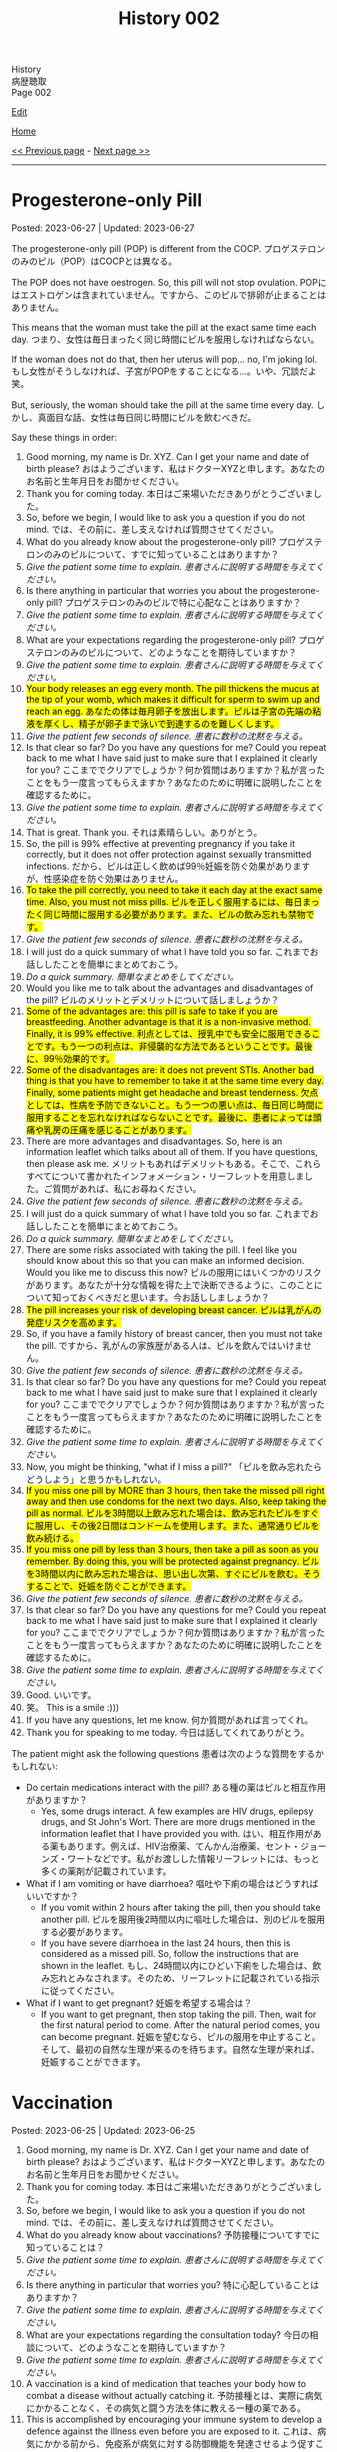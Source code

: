 #+TITLE: History 002

#+BEGIN_EXPORT html
<div class="engt">History</div>
<div class="japt">病歴聴取</div>
<div class="engt">Page 002</div>
#+END_EXPORT

[[https://github.com/ahisu6/ahisu6.github.io/edit/main/src/h/002.org][Edit]]

[[file:./index.org][Home]]

[[file:./001.org][<< Previous page]] - [[file:./003.org][Next page >>]]

-----

#+TOC: headlines 2

* Progesterone-only Pill
:PROPERTIES:
:CUSTOM_ID: org87e7518
:END:

Posted: 2023-06-27 | Updated: 2023-06-27

The progesterone-only pill (POP) is different from the COCP. @@html:<span class="ja">プロゲステロンのみのピル（POP）はCOCPとは異なる。</span>@@

The POP does not have oestrogen. So, this pill will not stop ovulation. @@html:<span class="ja">POPにはエストロゲンは含まれていません。ですから、このピルで排卵が止まることはありません。</span>@@

This means that the woman must take the pill at the exact same time each day. @@html:<span class="ja">つまり、女性は毎日まったく同じ時間にピルを服用しなければならない。</span>@@

If the woman does not do that, then her uterus will pop... no, I'm joking lol. @@html:<span class="ja">もし女性がそうしなければ、子宮がPOPをすることになる...。いや、冗談だよ笑。</span>@@

But, seriously, the woman should take the pill at the same time every day. @@html:<span class="ja">しかし、真面目な話、女性は毎日同じ時間にピルを飲むべきだ。</span>@@

Say these things in order:
1. Good morning, my name is Dr. XYZ. Can I get your name and date of birth please? @@html:<span class="ja">おはようございます、私はドクターXYZと申します。あなたのお名前と生年月日をお聞かせください。</span>@@
2. Thank you for coming today. @@html:<span class="ja">本日はご来場いただきありがとうございました。</span>@@
3. So, before we begin, I would like to ask you a question if you do not mind. @@html:<span class="ja">では、その前に、差し支えなければ質問させてください。</span>@@
4. What do you already know about the progesterone-only pill? @@html:<span class="ja">プロゲステロンのみのピルについて、すでに知っていることはありますか？</span>@@
5. /Give the patient some time to explain./ @@html:<span class="ja"><i>患者さんに説明する時間を与えてください。</i></span>@@
6. Is there anything in particular that worries you about the progesterone-only pill? @@html:<span class="ja">プロゲステロンのみのピルで特に心配なことはありますか？</span>@@
7. /Give the patient some time to explain./ @@html:<span class="ja"><i>患者さんに説明する時間を与えてください。</i></span>@@
8. What are your expectations regarding the progesterone-only pill? @@html:<span class="ja">プロゲステロンのみのピルについて、どのようなことを期待していますか？</span>@@
9. /Give the patient some time to explain./ @@html:<span class="ja"><i>患者さんに説明する時間を与えてください。</i></span>@@
10. @@html:<mark>Your body releases an egg every month. The pill thickens the mucus at the tip of your womb, which makes it difficult for sperm to swim up and reach an egg. <span class="ja">あなたの体は毎月卵子を放出します。ピルは子宮の先端の粘液を厚くし、精子が卵子まで泳いで到達するのを難しくします。</span></mark>@@
11. /Give the patient few seconds of silence./ @@html:<span class="ja"><i>患者に数秒の沈黙を与える。</i></span>@@
12. Is that clear so far? Do you have any questions for me? Could you repeat back to me what I have said just to make sure that I explained it clearly for you? @@html:<span class="ja">ここまででクリアでしょうか？何か質問はありますか？私が言ったことをもう一度言ってもらえますか？あなたのために明確に説明したことを確認するために。</span>@@
13. /Give the patient some time to explain./ @@html:<span class="ja"><i>患者さんに説明する時間を与えてください。</i></span>@@
14. That is great. Thank you. @@html:<span class="ja">それは素晴らしい。ありがとう。</span>@@
15. So, the pill is 99% effective at preventing pregnancy if you take it correctly, but it does not offer protection against sexually transmitted infections. @@html:<span class="ja">だから、ピルは正しく飲めば99％妊娠を防ぐ効果がありますが、性感染症を防ぐ効果はありません。</span>@@
16. @@html:<mark>To take the pill correctly, you need to take it each day at the exact same time. Also, you must not miss pills. <span class="ja">ピルを正しく服用するには、毎日まったく同じ時間に服用する必要があります。また、ピルの飲み忘れも禁物です。</span></mark>@@
17. /Give the patient few seconds of silence./ @@html:<span class="ja"><i>患者に数秒の沈黙を与える。</i></span>@@
18. I will just do a quick summary of what I have told you so far. @@html:<span class="ja">これまでお話ししたことを簡単にまとめておこう。</span>@@
19. /Do a quick summary./ @@html:<span class="ja"><i>簡単なまとめをしてください。</i></span>@@
20. Would you like me to talk about the advantages and disadvantages of the pill? @@html:<span class="ja">ピルのメリットとデメリットについて話しましょうか？</span>@@
21. @@html:<mark>Some of the advantages are: this pill is safe to take if you are breastfeeding. Another advantage is that it is a non-invasive method. Finally, it is 99% effective. <span class="ja">利点としては、授乳中でも安全に服用できることです。もう一つの利点は、非侵襲的な方法であるということです。最後に、99％効果的です。</span></mark>@@
22. @@html:<mark>Some of the disadvantages are: it does not prevent STIs. Another bad thing is that you have to remember to take it at the same time every day. Finally, some patients might get headache and breast tenderness. <span class="ja">欠点としては、性病を予防できないこと。もう一つの悪い点は、毎日同じ時間に服用することを忘れなければならないことです。最後に、患者によっては頭痛や乳房の圧痛を感じることがあります。</span></mark>@@
23. There are more advantages and disadvantages. So, here is an information leaflet which talks about all of them. If you have questions, then please ask me. @@html:<span class="ja">メリットもあればデメリットもある。そこで、これらすべてについて書かれたインフォメーション・リーフレットを用意しました。ご質問があれば、私にお尋ねください。</span>@@
24. /Give the patient few seconds of silence./ @@html:<span class="ja"><i>患者に数秒の沈黙を与える。</i></span>@@
25. I will just do a quick summary of what I have told you so far. @@html:<span class="ja">これまでお話ししたことを簡単にまとめておこう。</span>@@
26. /Do a quick summary./ @@html:<span class="ja"><i>簡単なまとめをしてください。</i></span>@@
27. There are some risks associated with taking the pill. I feel like you should know about this so that you can make an informed decision. Would you like me to discuss this now? @@html:<span class="ja">ピルの服用にはいくつかのリスクがあります。あなたが十分な情報を得た上で決断できるように、このことについて知っておくべきだと思います。今お話ししましょうか？</span>@@
28. @@html:<mark>The pill increases your risk of developing breast cancer. <span class="ja">ピルは乳がんの発症リスクを高めます。</span></mark>@@
29. So, if you have a family history of breast cancer, then you must not take the pill. @@html:<span class="ja">ですから、乳がんの家族歴がある人は、ピルを飲んではいけません。</span>@@
30. /Give the patient few seconds of silence./ @@html:<span class="ja"><i>患者に数秒の沈黙を与える。</i></span>@@
31. Is that clear so far? Do you have any questions for me? Could you repeat back to me what I have said just to make sure that I explained it clearly for you? @@html:<span class="ja">ここまででクリアでしょうか？何か質問はありますか？私が言ったことをもう一度言ってもらえますか？あなたのために明確に説明したことを確認するために。</span>@@
32. /Give the patient some time to explain./ @@html:<span class="ja"><i>患者さんに説明する時間を与えてください。</i></span>@@
33. Now, you might be thinking, "what if I miss a pill?" @@html:<span class="ja">「ピルを飲み忘れたらどうしよう」と思うかもしれない。</span>@@
34. @@html:<mark>If you miss one pill by MORE than 3 hours, then take the missed pill right away and then use condoms for the next two days. Also, keep taking the pill as normal. <span class="ja">ピルを3時間以上飲み忘れた場合は、飲み忘れたピルをすぐに服用し、その後2日間はコンドームを使用します。また、通常通りピルを飲み続ける。</span></mark>@@
35. @@html:<mark>If you miss one pill by less than 3 hours, then take a pill as soon as you remember. By doing this, you will be protected against pregnancy. <span class="ja">ピルを3時間以内に飲み忘れた場合は、思い出し次第、すぐにピルを飲む。そうすることで、妊娠を防ぐことができます。</span></mark>@@
36. /Give the patient few seconds of silence./ @@html:<span class="ja"><i>患者に数秒の沈黙を与える。</i></span>@@
37. Is that clear so far? Do you have any questions for me? Could you repeat back to me what I have said just to make sure that I explained it clearly for you? @@html:<span class="ja">ここまででクリアでしょうか？何か質問はありますか？私が言ったことをもう一度言ってもらえますか？あなたのために明確に説明したことを確認するために。</span>@@
38. /Give the patient some time to explain./ @@html:<span class="ja"><i>患者さんに説明する時間を与えてください。</i></span>@@
39. Good. @@html:<span class="ja">いいです。</span>@@
40. 笑。 This is a smile :)))
41. If you have any questions, let me know. @@html:<span class="ja">何か質問があれば言ってくれ。</span>@@
42. Thank you for speaking to me today. @@html:<span class="ja">今日は話してくれてありがとう。</span>@@

The patient might ask the following questions @@html:<span class="ja">患者は次のような質問をするかもしれない</span>@@:
- Do certain medications interact with the pill? @@html:<span class="ja">ある種の薬はピルと相互作用がありますか？</span>@@
  - Yes, some drugs interact. A few examples are HIV drugs, epilepsy drugs, and St John's Wort. There are more drugs mentioned in the information leaflet that I have provided you with. @@html:<span class="ja">はい、相互作用がある薬もあります。例えば、HIV治療薬、てんかん治療薬、セント・ジョーンズ・ワートなどです。私がお渡しした情報リーフレットには、もっと多くの薬剤が記載されています。</span>@@
- What if I am vomiting or have diarrhoea? @@html:<span class="ja">嘔吐や下痢の場合はどうすればいいですか？</span>@@
  - If you vomit within 2 hours after taking the pill, then you should take another pill. @@html:<span class="ja">ピルを服用後2時間以内に嘔吐した場合は、別のピルを服用する必要があります。</span>@@
  - If you have severe diarrhoea in the last 24 hours, then this is considered as a missed pill. So, follow the instructions that are shown in the leaflet. @@html:<span class="ja">もし、24時間以内にひどい下痢をした場合は、飲み忘れとみなされます。そのため、リーフレットに記載されている指示に従ってください。</span>@@
- What if I want to get pregnant? @@html:<span class="ja">妊娠を希望する場合は？</span>@@
  - If you want to get pregnant, then stop taking the pill. Then, wait for the first natural period to come. After the natural period comes, you can become pregnant. @@html:<span class="ja">妊娠を望むなら、ピルの服用を中止すること。そして、最初の自然な生理が来るのを待ちます。自然な生理が来れば、妊娠することができます。</span>@@

* Vaccination
:PROPERTIES:
:CUSTOM_ID: org54d2dc9
:END:

Posted: 2023-06-25 | Updated: 2023-06-25

1. Good morning, my name is Dr. XYZ. Can I get your name and date of birth please? @@html:<span class="ja">おはようございます、私はドクターXYZと申します。あなたのお名前と生年月日をお聞かせください。</span>@@
2. Thank you for coming today. @@html:<span class="ja">本日はご来場いただきありがとうございました。</span>@@
3. So, before we begin, I would like to ask you a question if you do not mind. @@html:<span class="ja">では、その前に、差し支えなければ質問させてください。</span>@@
4. What do you already know about vaccinations? @@html:<span class="ja">予防接種についてすでに知っていることは？</span>@@
5. /Give the patient some time to explain./ @@html:<span class="ja"><i>患者さんに説明する時間を与えてください。</i></span>@@
6. Is there anything in particular that worries you? @@html:<span class="ja">特に心配していることはありますか？</span>@@
7. /Give the patient some time to explain./ @@html:<span class="ja"><i>患者さんに説明する時間を与えてください。</i></span>@@
8. What are your expectations regarding the consultation today? @@html:<span class="ja">今日の相談について、どのようなことを期待していますか？</span>@@
9. /Give the patient some time to explain./ @@html:<span class="ja"><i>患者さんに説明する時間を与えてください。</i></span>@@
10. A vaccination is a kind of medication that teaches your body how to combat a disease without actually catching it. @@html:<span class="ja">予防接種とは、実際に病気にかかることなく、その病気と闘う方法を体に教える一種の薬である。</span>@@
11. This is accomplished by encouraging your immune system to develop a defence against the illness even before you are exposed to it. @@html:<span class="ja">これは、病気にかかる前から、免疫系が病気に対する防御機能を発達させるよう促すことで達成される。</span>@@
12. By doing this, your body will be ready to fight off the disease if you ever come into contact with it. @@html:<span class="ja">そうすることで、万が一病気に接触した場合でも、体がその病気を撃退できるようになるのだ。</span>@@
13. So, in the future, you will not get sick at all or only suffer mild symptoms. @@html:<span class="ja">そのため、将来はまったく病気にならないか、軽い症状で済むようになる。</span>@@
14. /Give the patient few seconds of silence./ @@html:<span class="ja"><i>患者に数秒の沈黙を与える。</i></span>@@
15. Is that clear so far? Do you have any questions for me? Could you repeat back to me what I have said just to make sure that I explained it clearly for you? @@html:<span class="ja">ここまででクリアでしょうか？何か質問はありますか？私が言ったことをもう一度言ってもらえますか？あなたのために明確に説明したことを確認するために。</span>@@
16. /Give the patient some time to explain./ @@html:<span class="ja"><i>患者さんに説明する時間を与えてください。</i></span>@@
17. There is something called a vaccination schedule. This is noted in your Red book. The schedule starts when the baby is 8 weeks old. @@html:<span class="ja">予防接種のスケジュールというものがある。これは「Red Book」に記載されています。スケジュールは生後8週から始まります。</span>@@
18. Most vaccines need a booster. This means that the baby will get mulitple injections. @@html:<span class="ja">ほとんどのワクチンはブースターが必要である。つまり、赤ちゃんは何度も注射を受けることになる。</span>@@
19. After the booster doses, the baby will have a lifetime immunity. This means that they will protected from severe infections in the future. @@html:<span class="ja">ブースター接種後、赤ちゃんは生涯免疫を持つことになる。つまり、将来、重症の感染症から赤ちゃんを守ることができるのです。</span>@@
20. /Give the patient few seconds of silence./ @@html:<span class="ja"><i>患者に数秒の沈黙を与える。</i></span>@@
21. Is that clear so far? Do you have any questions for me? Could you repeat back to me what I have said just to make sure that I explained it clearly for you? @@html:<span class="ja">ここまででクリアでしょうか？何か質問はありますか？私が言ったことをもう一度言ってもらえますか？あなたのために明確に説明したことを確認するために。</span>@@
22. /Give the patient some time to explain./ @@html:<span class="ja"><i>患者さんに説明する時間を与えてください。</i></span>@@
23. Good. @@html:<span class="ja">いいです。</span>@@
24. So, now, how do you feel about getting the vaccination for your baby? @@html:<span class="ja">さて、赤ちゃんのために予防接種を受けることについてどう思いますか？</span>@@
25. Here is an information leaflet which explains everything we have talked about. @@html:<span class="ja">このリーフレットには、これまでお話ししたことがすべて説明されています。</span>@@
26. 笑。 This is a smile :)))
27. If you have any questions, let me know. @@html:<span class="ja">何か質問があれば言ってくれ。</span>@@
28. Thank you for speaking to me today. @@html:<span class="ja">今日は話してくれてありがとう。</span>@@

The patient might ask the following questions @@html:<span class="ja">患者は次のような質問をするかもしれない</span>@@:
- What should I expect on the vaccination day? @@html:<span class="ja">予防接種当日の注意点は？</span>@@
  - You will be asked few questions about your baby's health, including whether they have recently been ill and whether they have any health issues or allergies. This is done to ensure that the vaccine is appropriate. @@html:<span class="ja">赤ちゃんの健康状態について、最近病気にかかったことがないか、健康上の問題やアレルギーがないかなど、いくつかの質問をされます。これは、ワクチンが適切であることを確認するために行われます。</span>@@
  - Then, the baby will be given an injection. This is usually in the thigh. @@html:<span class="ja">その後、赤ちゃんに注射をします。これは通常、太ももに行われます。</span>@@
- Are there any side effects? @@html:<span class="ja">副作用はありますか？</span>@@
  - The baby might get a low fever. The baby might also feed annoyed. This is normal. Just keep feeding the baby as usual, and give Calpol when needed. @@html:<span class="ja">赤ちゃんが微熱を出すかもしれない。また、赤ちゃんは哺乳を催すかもしれません。これは正常なことです。いつもと同じように授乳を続け、必要に応じてカルポールを与えてください。</span>@@
  - The baby might also get some mild pain in the thigh because of the injection. @@html:<span class="ja">赤ちゃんは、注射のために太ももに軽い痛みを感じるかもしれません。</span>@@
  - About 1 in 500,000 babies will get an allergic reaction. This will be a swelling of the lips and face. Seek immediate medical help if that happens. @@html:<span class="ja">約50万人に1人の赤ちゃんがアレルギー反応を起こす。これは唇や顔の腫れになります。このような場合は、ただちに医療機関を受診してください。</span>@@
- Does the MMR cause autism? @@html:<span class="ja">MMRは自閉症の原因か？</span>@@
  - No, the MMR does not cause autism. This area of medicine has been studied heavily over the last years, and it has been shown that the MMR does not cause autism. @@html:<span class="ja">いいえ、MMRは自閉症の原因ではありません。この分野の医学はここ何年も研究が重ねられ、MMRが自閉症を引き起こさないことが明らかになっている。</span>@@
- Can I wait few more years before giving my baby the vaccine? @@html:<span class="ja">赤ちゃんにワクチンを接種する前に、あと数年待つことはできますか？</span>@@
  - It is better to give the vaccine at a young age. @@html:<span class="ja">ワクチンは若いうちに接種したほうがいい。</span>@@
  - Babies are vulnerable, and the vaccine will protect them from serious diseases. @@html:<span class="ja">赤ちゃんは傷つきやすいので、ワクチンは深刻な病気から守ってくれる。</span>@@
  - But, the choice is yours. @@html:<span class="ja">でも、選ぶのはあなた自身だ。</span>@@

* Combined Oral Contraceptive Pill (COCP) Counselling
:PROPERTIES:
:CUSTOM_ID: org7d34bc2
:END:

Posted: 2023-06-24 | Updated: 2023-06-24

COCP is a hormonal pill. @@html:<span class="ja">COCPはホルモン剤である。</span>@@

COCP has oestrogen and progestogen. @@html:<span class="ja">COCPにはエストロゲンとプロゲストゲンがある。</span>@@

The high level oestrogen and progestogen trick the body. They will tell the body to stop ovulation. @@html:<span class="ja">高濃度のエストロゲンとプロゲストゲンが体をだます。それらは排卵を止めるよう体に指示する。</span>@@

The patient will have to take a pill every day. @@html:<span class="ja">患者は毎日錠剤を飲まなければならない。</span>@@

Some COCP plans have 21 hormonal pills, and 7 fake pills. @@html:<span class="ja">COCPプランの中には、21種類のホルモン剤と7種類の偽薬があるものもある。</span>@@

These fake pills cause something called a "withdrawal bleed." @@html:<span class="ja">これらの偽薬は「禁断症状出血」と呼ばれるものを引き起こす。</span>@@

Here is a diagram which explains what happens to your hormones when you take the pill @@html:<span class="ja">ピルを飲むとホルモンに何が起こるかを説明した図がある</span>@@:
1. [[https://drive.google.com/uc?export=view&id=1pfveJK3RKz8i1EBhCCAFGCa6jBZfPq4X][Japanese version]].
2. [[https://drive.google.com/uc?export=view&id=1hzge3qHcbc1JtLYj9WeFeglsEBF6owiC][English version]].

Say these things in order:
1. Good morning, my name is Dr. XYZ. Can I get your name and date of birth please? @@html:<span class="ja">おはようございます、私はドクターXYZと申します。あなたのお名前と生年月日をお聞かせください。</span>@@
2. Thank you for coming today. @@html:<span class="ja">本日はご来場いただきありがとうございました。</span>@@
3. So, before we begin, I would like to ask you a question if you do not mind. @@html:<span class="ja">では、その前に、差し支えなければ質問させてください。</span>@@
4. What do you already know about the combined oral contraceptive pill? @@html:<span class="ja">経口避妊薬配合ピルについてすでに知っていることは？</span>@@
5. /Give the patient some time to explain./ @@html:<span class="ja"><i>患者さんに説明する時間を与えてください。</i></span>@@
6. Is there anything in particular that worries you about the combined oral contraceptive pill? @@html:<span class="ja">経口避妊薬併用ピルについて、特に心配なことはありますか？</span>@@
7. /Give the patient some time to explain./ @@html:<span class="ja"><i>患者さんに説明する時間を与えてください。</i></span>@@
8. What are your expectations regarding the combined oral contraceptive pill? @@html:<span class="ja">複合経口避妊ピルについて、どのようなことを期待していますか？</span>@@
9. /Give the patient some time to explain./ @@html:<span class="ja"><i>患者さんに説明する時間を与えてください。</i></span>@@
10. The pill contains hormones that stop your ovaries from releasing an egg each month. Without an egg, you can't get pregnant. The pill also thickens the mucus at the tip of your womb, which makes it difficult for sperm to swim up and reach an egg. @@html:<span class="ja">ピルには、毎月卵巣から卵子が放出されるのを止めるホルモンが含まれています。卵子がなければ妊娠することはできません。また、ピルは子宮の先端の粘液を厚くし、精子が卵子まで泳いで到達するのを難しくします。</span>@@
11. /Give the patient few seconds of silence./ @@html:<span class="ja"><i>患者に数秒の沈黙を与える。</i></span>@@
12. Is that clear so far? Do you have any questions for me? Could you repeat back to me what I have said just to make sure that I explained it clearly for you? @@html:<span class="ja">ここまででクリアでしょうか？何か質問はありますか？私が言ったことをもう一度言ってもらえますか？あなたのために明確に説明したことを確認するために。</span>@@
13. /Give the patient some time to explain./ @@html:<span class="ja"><i>患者さんに説明する時間を与えてください。</i></span>@@
14. That is great. Thank you. @@html:<span class="ja">それは素晴らしい。ありがとう。</span>@@
15. So, the pill is 99% effective at preventing pregnancy if you take it correctly, but it does not offer protection against sexually transmitted infections. @@html:<span class="ja">だから、ピルは正しく飲めば99％妊娠を防ぐ効果がありますが、性感染症を防ぐ効果はありません。</span>@@
16. To take the pill correctly, you need to take it each day and don't miss pills. @@html:<span class="ja">ピルを正しく服用するには、毎日欠かさず服用する必要があります。</span>@@
17. /Give the patient few seconds of silence./ @@html:<span class="ja"><i>患者に数秒の沈黙を与える。</i></span>@@
18. I will just do a quick summary of what I have told you so far. @@html:<span class="ja">これまでお話ししたことを簡単にまとめておこう。</span>@@
19. /Do a quick summary./ @@html:<span class="ja"><i>簡単なまとめをしてください。</i></span>@@
20. Would you like me to talk about the advantages and disadvantages of the pill? @@html:<span class="ja">ピルのメリットとデメリットについて話しましょうか？</span>@@
21. Some of the advantages are: it is 99% effective. Another advantage is that it is a non-invasive method. Finally, the pill can improve acne. @@html:<span class="ja">利点としては、99％効果があることです。もう一つの利点は、非侵襲的な方法であるということです。最後に、ピルはニキビを改善することができる。</span>@@
22. Some of the disadvantages are: it does not prevent STIs. Another bad thing is that you have to remember to take it every day. Finally, some patients might get headache and breast tenderness. @@html:<span class="ja">欠点としては、性病を予防できないことが挙げられる。もう一つの悪い点は、毎日忘れずに服用しなければならないことです。最後に、患者によっては頭痛や乳房の圧痛を感じることがあります。</span>@@
23. There are more advantages and disadvantages. So, here is an information leaflet which talks about all of them. If you have questions, then please ask me. @@html:<span class="ja">メリットもあればデメリットもある。そこで、これらすべてについて書かれたインフォメーション・リーフレットを用意しました。ご質問があれば、私にお尋ねください。</span>@@
24. /Give the patient few seconds of silence./ @@html:<span class="ja"><i>患者に数秒の沈黙を与える。</i></span>@@
25. I will just do a quick summary of what I have told you so far. @@html:<span class="ja">これまでお話ししたことを簡単にまとめておこう。</span>@@
26. /Do a quick summary./ @@html:<span class="ja"><i>簡単なまとめをしてください。</i></span>@@
27. There are some risks associated with taking the pill. I feel like you should know about this so that you can make an informed decision. Would you like me to discuss this now? @@html:<span class="ja">ピルの服用にはいくつかのリスクがあります。あなたが十分な情報を得た上で決断できるように、このことについて知っておくべきだと思います。今お話ししましょうか？</span>@@
28. There are two main risks. @@html:<span class="ja">主なリスクは2つある。</span>@@
29. The first risk is that there is a small chance that the pill can clots in your legs and lungs. @@html:<span class="ja">第一のリスクは、ピルが足や肺に血栓を作る可能性があることです。</span>@@
30. It is very important that you do not take the pill if you had blood clots or heart issues in the past. @@html:<span class="ja">過去に血栓や心臓に問題があった場合は、ピルを服用しないことが非常に重要です。</span>@@
31. Also, if you have migraine, then you must not take the pill as it can increase the risk of a blood clot forming. @@html:<span class="ja">また、片頭痛のある人は、血栓ができるリスクが高まるので、ピルを服用してはならない。</span>@@
32. Another risk is cancer. The pill increases your risk of developing breast and cervical cancer. @@html:<span class="ja">もう一つのリスクは癌である。ピルは乳がんや子宮頸がんの発症リスクを高めます。</span>@@
33. So, if you have a family history of breast cancer, then you must not take the pill. @@html:<span class="ja">ですから、乳がんの家族歴がある人は、ピルを飲んではいけません。</span>@@
34. /Give the patient few seconds of silence./ @@html:<span class="ja"><i>患者に数秒の沈黙を与える。</i></span>@@
35. Is that clear so far? Do you have any questions for me? Could you repeat back to me what I have said just to make sure that I explained it clearly for you? @@html:<span class="ja">ここまででクリアでしょうか？何か質問はありますか？私が言ったことをもう一度言ってもらえますか？あなたのために明確に説明したことを確認するために。</span>@@
36. /Give the patient some time to explain./ @@html:<span class="ja"><i>患者さんに説明する時間を与えてください。</i></span>@@
37. Now, you might be thinking, "what if I miss a pill?" @@html:<span class="ja">「ピルを飲み忘れたらどうしよう」と思うかもしれない。</span>@@
38. If you miss one pill, then take the missed pill right away and carry on as usual with the other pills in the pack. No need for emergency contraception. @@html:<span class="ja">1錠飲み忘れた場合は、飲み忘れた錠剤をすぐに服用し、パック内の他の錠剤を通常通り服用する。緊急避妊の必要はありません。</span>@@
39. If you missed more than one pill, then you should take the most recent missed pills immediately. Leave any earlier missed pills. Use condoms or skip intercourse for the following 7 days. If you've had sex within the last week, you should get advice on emergency contraception. @@html:<span class="ja">複数の錠剤を飲み忘れた場合は、飲み忘れた直近の錠剤をすぐに服用すること。以前に飲み忘れたピルは残しておく。その後7日間はコンドームを使用するか、性交を控える。最近1週間以内に性交渉を持った人は、緊急避妊のアドバイスを受けるべきです。</span>@@
40. If there are seven or more pills left, then you should finish the pack and have the usual 7-day break. @@html:<span class="ja">残りが7錠以上ある場合は、1パックを飲み終え、通常の7日間の休薬期間を設ける。</span>@@
41. If there are less than seven pills left in the pack, you should finish the pack. Then, after the pack is finished, you should start a new pack the next day. This means taking the pills one after the other without skipping any days. @@html:<span class="ja">パックに残っている錠剤が7錠未満の場合は、残りの錠剤を服用する。パックが終わったら、次の日に新しいパックを始める。つまり、1日も欠かさずに次々と錠剤を飲むということだ。</span>@@
42. /Give the patient few seconds of silence./ @@html:<span class="ja"><i>患者に数秒の沈黙を与える。</i></span>@@
43. Is that clear so far? Do you have any questions for me? Could you repeat back to me what I have said just to make sure that I explained it clearly for you? @@html:<span class="ja">ここまででクリアでしょうか？何か質問はありますか？私が言ったことをもう一度言ってもらえますか？あなたのために明確に説明したことを確認するために。</span>@@
44. /Give the patient some time to explain./ @@html:<span class="ja"><i>患者さんに説明する時間を与えてください。</i></span>@@
45. Good. @@html:<span class="ja">いいです。</span>@@
46. 笑。 This is a smile :)))
47. If you have any questions, let me know. @@html:<span class="ja">何か質問があれば言ってくれ。</span>@@
48. Thank you for speaking to me today. @@html:<span class="ja">今日は話してくれてありがとう。</span>@@

The patient might ask the following questions @@html:<span class="ja">患者は次のような質問をするかもしれない</span>@@:
- Do certain medications interact with the pill? @@html:<span class="ja">ある種の薬はピルと相互作用がありますか？</span>@@
  - Yes, some drugs interact. A few examples are HIV drugs, epilepsy drugs, and St John's Wort. There are more drugs mentioned in the information leaflet that I have provided you with. @@html:<span class="ja">はい、相互作用がある薬もあります。例えば、HIV治療薬、てんかん治療薬、セント・ジョーンズ・ワートなどです。私がお渡しした情報リーフレットには、もっと多くの薬剤が記載されています。</span>@@
- What if I am vomiting or have diarrhoea? @@html:<span class="ja">嘔吐や下痢の場合はどうすればいいですか？</span>@@
  - If you vomit within 2 hours after taking the pill, then you should take another pill. @@html:<span class="ja">ピルを服用後2時間以内に嘔吐した場合は、別のピルを服用する必要があります。</span>@@
  - If you have severe diarrhoea in the last 24 hours, then this is considered as a missed pill. So, follow the instructions that are shown in the leaflet. @@html:<span class="ja">もし、24時間以内にひどい下痢をした場合は、飲み忘れとみなされます。そのため、リーフレットに記載されている指示に従ってください。</span>@@
- What if I want to get pregnant? @@html:<span class="ja">妊娠を希望する場合は？</span>@@
  - If you want to get pregnant, then stop taking the pill. Then, wait for the first natural period to come. After the natural period comes, you can become pregnant. @@html:<span class="ja">妊娠を望むなら、ピルの服用を中止すること。そして、最初の自然な生理が来るのを待ちます。自然な生理が来れば、妊娠することができます。</span>@@
